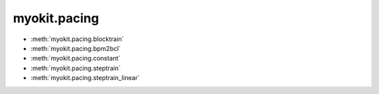 .. _api/index/myokit/pacing:

=============
myokit.pacing
=============
- :meth:`myokit.pacing.blocktrain`
- :meth:`myokit.pacing.bpm2bcl`
- :meth:`myokit.pacing.constant`
- :meth:`myokit.pacing.steptrain`
- :meth:`myokit.pacing.steptrain_linear`

